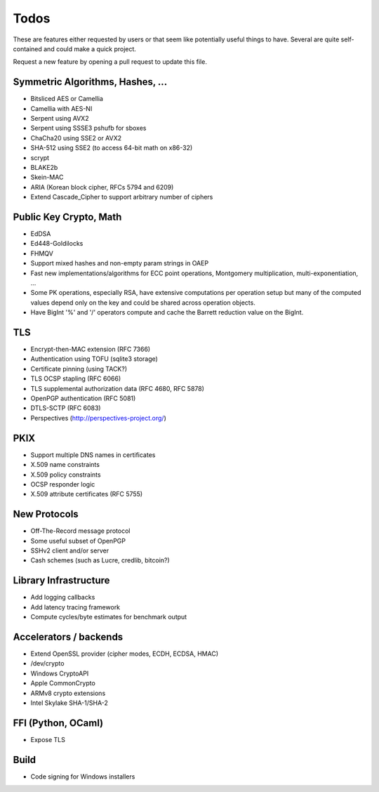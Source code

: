 Todos
========================================

These are features either requested by users or that seem like
potentially useful things to have. Several are quite self-contained
and could make a quick project.

Request a new feature by opening a pull request to update this file.

Symmetric Algorithms, Hashes, ...
----------------------------------------

* Bitsliced AES or Camellia
* Camellia with AES-NI
* Serpent using AVX2
* Serpent using SSSE3 pshufb for sboxes
* ChaCha20 using SSE2 or AVX2
* SHA-512 using SSE2 (to access 64-bit math on x86-32)
* scrypt
* BLAKE2b
* Skein-MAC
* ARIA (Korean block cipher, RFCs 5794 and 6209)
* Extend Cascade_Cipher to support arbitrary number of ciphers

Public Key Crypto, Math
----------------------------------------

* EdDSA
* Ed448-Goldilocks
* FHMQV
* Support mixed hashes and non-empty param strings in OAEP
* Fast new implementations/algorithms for ECC point operations,
  Montgomery multiplication, multi-exponentiation, ...
* Some PK operations, especially RSA, have extensive computations per
  operation setup but many of the computed values depend only on the
  key and could be shared across operation objects.
* Have BigInt '%' and '/' operators compute and cache the Barrett
  reduction value on the BigInt.

TLS
----------------------------------------

* Encrypt-then-MAC extension (RFC 7366)
* Authentication using TOFU (sqlite3 storage)
* Certificate pinning (using TACK?)
* TLS OCSP stapling (RFC 6066)
* TLS supplemental authorization data (RFC 4680, RFC 5878)
* OpenPGP authentication (RFC 5081)
* DTLS-SCTP (RFC 6083)
* Perspectives (http://perspectives-project.org/)

PKIX
----------------------------------------

* Support multiple DNS names in certificates
* X.509 name constraints
* X.509 policy constraints
* OCSP responder logic
* X.509 attribute certificates (RFC 5755)

New Protocols
----------------------------------------

* Off-The-Record message protocol
* Some useful subset of OpenPGP
* SSHv2 client and/or server
* Cash schemes (such as Lucre, credlib, bitcoin?)

Library Infrastructure
----------------------------------------
* Add logging callbacks
* Add latency tracing framework
* Compute cycles/byte estimates for benchmark output

Accelerators / backends
----------------------------------------

* Extend OpenSSL provider (cipher modes, ECDH, ECDSA, HMAC)
* /dev/crypto
* Windows CryptoAPI
* Apple CommonCrypto
* ARMv8 crypto extensions
* Intel Skylake SHA-1/SHA-2

FFI (Python, OCaml)
----------------------------------------

* Expose TLS

Build
----------------------------------------

* Code signing for Windows installers
